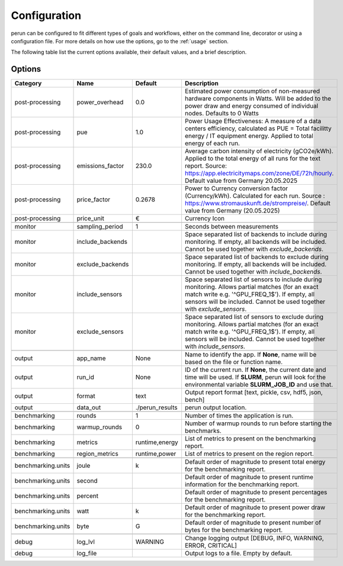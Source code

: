 .. _configuration:

Configuration
=============

perun can be configured to fit different types of goals and workflows, either on the command line, decorator or using a configuration file. For more details on how use the options, go to the :ref:`usage` section.

The following table list the current options available, their default values, and a brief description.

Options
-------

.. csv-table::
    :header: "Category", "Name", "Default", "Description"

    "post-processing", "power_overhead", 0.0, "Estimated power consumption of non-measured hardware components in Watts. Will be added to the power draw and energy consumed of individual nodes. Defaults to 0 Watts"
    "post-processing", "pue", 1.0, "Power Usage Effectiveness: A measure of a data centers efficiency, calculated as
    PUE = Total facilitty energy / IT equipment energy. Applied to total energy of each run."
    "post-processing", "emissions_factor", 230.0, "Average carbon intensity of electricity (gCO2e/kWh). Applied to the total energy of all runs for the text report. Source: https://app.electricitymaps.com/zone/DE/72h/hourly. Default value from Germany 20.05.2025"
    "post-processing", "price_factor", 0.2678, "Power to Currency conversion factor (Currency/kWh). Calculated for each run. Source : https://www.stromauskunft.de/strompreise/. Default value from Germany (20.05.2025)"
    "post-processing", "price_unit", €, "Currency Icon"

    "monitor", "sampling_period", 1, "Seconds between measurements"
    "monitor", "include_backends", "", "Space separated list of backends to include during monitoring. If empty, all backends will be included. Cannot be used together with `exclude_backends`."
    "monitor", "exclude_backends", "", "Space separated list of backends to exclude during monitoring. If empty, all backends will be included. Cannot be used together with `include_backends`."
    "monitor", "include_sensors", "", "Space separated list of sensors to include during monitoring. Allows partial matches (for an exact match write e.g. '^GPU_FREQ_1$'). If empty, all sensors will be included. Cannot be used together with `exclude_sensors`."
    "monitor", "exclude_sensors", "", "Space separated list of sensors to exclude during monitoring. Allows partial matches (for an exact match write e.g. '^GPU_FREQ_1$'). If empty, all sensors will be included. Cannot be used together with `include_sensors`."

    "output", "app_name", None, "Name to identify the app. If **None**, name will be based on the file or function name."
    "output", "run_id", None, "ID of the current run. If **None**, the current date and time will be used. If **SLURM**, perun will look for the environmental variable **SLURM_JOB_ID** and use that."
    "output", "format", "text", "Output report format [text, pickle, csv, hdf5, json, bench]"
    "output", "data_out", "./perun_results", "perun output location."

    "benchmarking", "rounds", 1, "Number of times the application is run."
    "benchmarking", "warmup_rounds", 0, "Number of warmup rounds to run before starting the benchmarks."
    "benchmarking", "metrics", "runtime,energy", "List of metrics to present on the benchmarking report."
    "benchmarking", "region_metrics", "runtime,power", "List of metrics to present on the region report."

    "benchmarking.units", "joule", "k", "Default order of magnitude to present total energy for the benchmarking report."
    "benchmarking.units", "second", "", "Default order of magnitude to present runtime information for the benchmarking report."
    "benchmarking.units", "percent", "", "Default order of magnitude to present percentages for the benchmarking report."
    "benchmarking.units", "watt", "k", "Default order of magnitude to present power draw for the benchmarking report."
    "benchmarking.units", "byte", "G", "Default order of magnitude to present number of bytes for the benchmarking report."

    "debug", "log_lvl", "WARNING", "Change logging output [DEBUG, INFO, WARNING, ERROR, CRITICAL]"
    "debug", "log_file", "", "Output logs to a file. Empty by default."
